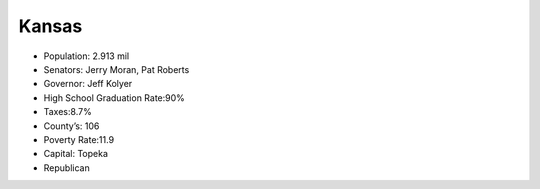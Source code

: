 Kansas
==========

* Population: 2.913 mil

* Senators: Jerry Moran, Pat Roberts

* Governor: Jeff Kolyer

* High School Graduation Rate:90%

* Taxes:8.7%

* County’s: 106

* Poverty Rate:11.9

* Capital: Topeka

* Republican 
